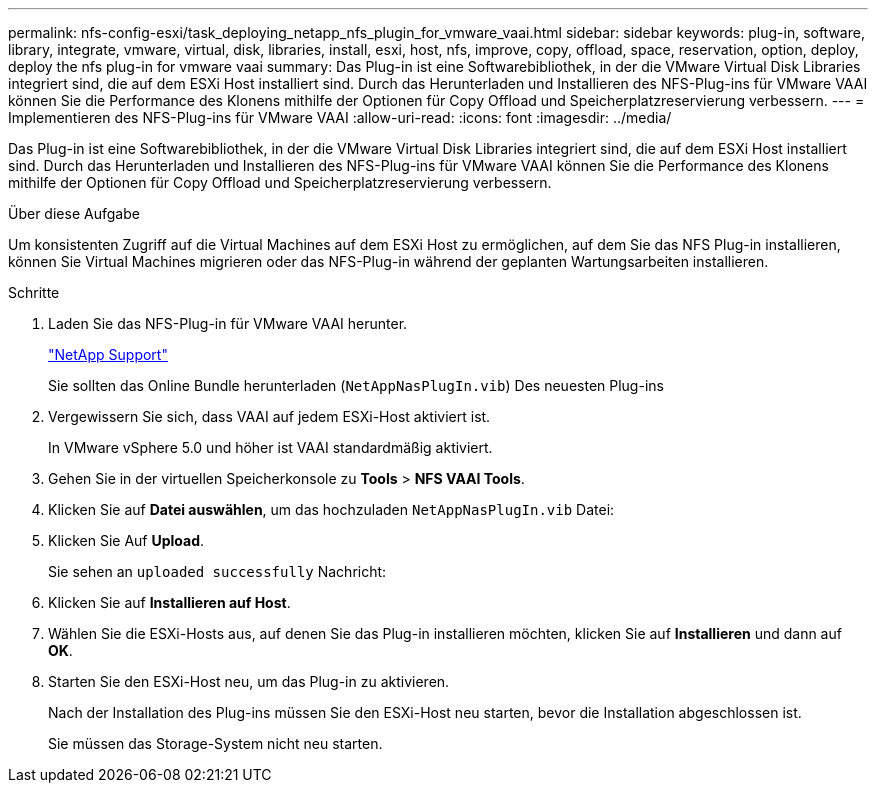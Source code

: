 ---
permalink: nfs-config-esxi/task_deploying_netapp_nfs_plugin_for_vmware_vaai.html 
sidebar: sidebar 
keywords: plug-in, software, library, integrate, vmware, virtual, disk, libraries, install, esxi, host, nfs, improve, copy, offload, space, reservation, option, deploy, deploy the nfs plug-in for vmware vaai 
summary: Das Plug-in ist eine Softwarebibliothek, in der die VMware Virtual Disk Libraries integriert sind, die auf dem ESXi Host installiert sind. Durch das Herunterladen und Installieren des NFS-Plug-ins für VMware VAAI können Sie die Performance des Klonens mithilfe der Optionen für Copy Offload und Speicherplatzreservierung verbessern. 
---
= Implementieren des NFS-Plug-ins für VMware VAAI
:allow-uri-read: 
:icons: font
:imagesdir: ../media/


[role="lead"]
Das Plug-in ist eine Softwarebibliothek, in der die VMware Virtual Disk Libraries integriert sind, die auf dem ESXi Host installiert sind. Durch das Herunterladen und Installieren des NFS-Plug-ins für VMware VAAI können Sie die Performance des Klonens mithilfe der Optionen für Copy Offload und Speicherplatzreservierung verbessern.

.Über diese Aufgabe
Um konsistenten Zugriff auf die Virtual Machines auf dem ESXi Host zu ermöglichen, auf dem Sie das NFS Plug-in installieren, können Sie Virtual Machines migrieren oder das NFS-Plug-in während der geplanten Wartungsarbeiten installieren.

.Schritte
. Laden Sie das NFS-Plug-in für VMware VAAI herunter.
+
https://mysupport.netapp.com/site/global/dashboard["NetApp Support"]

+
Sie sollten das Online Bundle herunterladen (`NetAppNasPlugIn.vib`) Des neuesten Plug-ins

. Vergewissern Sie sich, dass VAAI auf jedem ESXi-Host aktiviert ist.
+
In VMware vSphere 5.0 und höher ist VAAI standardmäßig aktiviert.

. Gehen Sie in der virtuellen Speicherkonsole zu *Tools* > *NFS VAAI Tools*.
. Klicken Sie auf *Datei auswählen*, um das hochzuladen `NetAppNasPlugIn.vib` Datei:
. Klicken Sie Auf *Upload*.
+
Sie sehen an `uploaded successfully` Nachricht:

. Klicken Sie auf *Installieren auf Host*.
. Wählen Sie die ESXi-Hosts aus, auf denen Sie das Plug-in installieren möchten, klicken Sie auf *Installieren* und dann auf *OK*.
. Starten Sie den ESXi-Host neu, um das Plug-in zu aktivieren.
+
Nach der Installation des Plug-ins müssen Sie den ESXi-Host neu starten, bevor die Installation abgeschlossen ist.

+
Sie müssen das Storage-System nicht neu starten.


